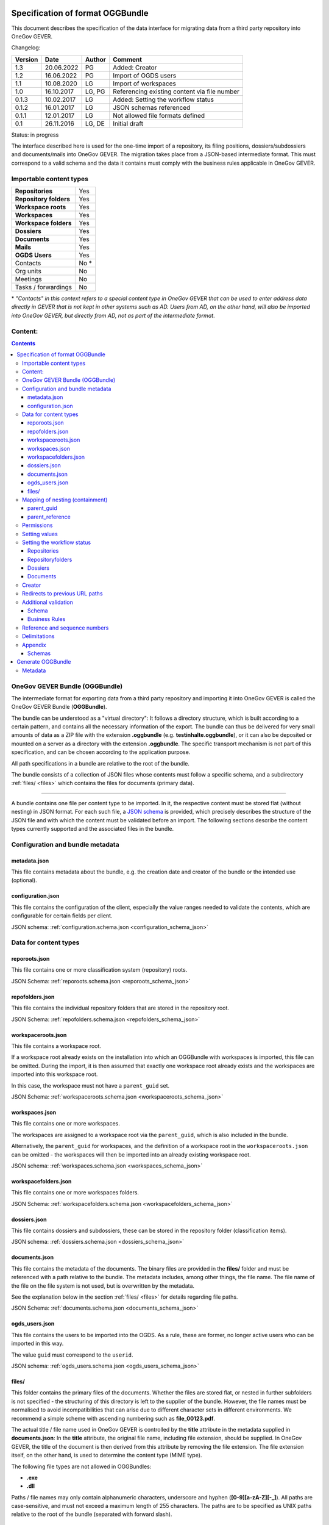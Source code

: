 .. _kapitel-oggbundle:

=================================
Specification of format OGGBundle
=================================

This document describes the specification of the data interface for migrating data from a third party repository into OneGov GEVER.

Changelog:

+---------------+--------------+-------------+--------------------------------------------------------+
| **Version**   | **Date**     | **Author**  | **Comment**                                            |
+===============+==============+=============+========================================================+
| 1.3           | 20.06.2022   | PG          | Added: Creator                                         |
+---------------+--------------+-------------+--------------------------------------------------------+
| 1.2           | 16.06.2022   | PG          | Import of OGDS users                                   |
+---------------+--------------+-------------+--------------------------------------------------------+
| 1.1           | 10.08.2020   | LG          | Import of workspaces                                   |
+---------------+--------------+-------------+--------------------------------------------------------+
| 1.0           | 16.10.2017   | LG, PG      | Referencing existing content via file number           |
+---------------+--------------+-------------+--------------------------------------------------------+
| 0.1.3         | 10.02.2017   | LG          | Added: Setting the workflow status                     |
+---------------+--------------+-------------+--------------------------------------------------------+
| 0.1.2         | 16.01.2017   | LG          | JSON schemas referenced                                |
+---------------+--------------+-------------+--------------------------------------------------------+
| 0.1.1         | 12.01.2017   | LG          | Not allowed file formats defined                       |
+---------------+--------------+-------------+--------------------------------------------------------+
| 0.1           | 26.11.2016   | LG, DE      | Initial draft                                          |
+---------------+--------------+-------------+--------------------------------------------------------+

Status: in progress

The interface described here is used for the one-time import of a repository, its filing positions, dossiers/subdossiers and documents/mails into OneGov GEVER. The migration takes place from a JSON-based intermediate format. This must correspond to a valid schema and the data it contains must comply with the business rules applicable in OneGov GEVER.

Importable content types
------------------------

+------------------------------+-------------+
| **Repositories**             | Yes         |
+------------------------------+-------------+
| **Repository folders**       | Yes         |
+------------------------------+-------------+
| **Workspace roots**          | Yes         |
+------------------------------+-------------+
| **Workspaces**               | Yes         |
+------------------------------+-------------+
| **Workspace folders**        | Yes         |
+------------------------------+-------------+
| **Dossiers**                 | Yes         |
+------------------------------+-------------+
| **Documents**                | Yes         |
+------------------------------+-------------+
| **Mails**                    | Yes         |
+------------------------------+-------------+
| **OGDS Users**               | Yes         |
+------------------------------+-------------+
| Contacts                     | No \*       |
+------------------------------+-------------+
| Org units                    | No          |
+------------------------------+-------------+
| Meetings                     | No          |
+------------------------------+-------------+
| Tasks / forwardings          | No          |
+------------------------------+-------------+

\* *"Contacts" in this context refers to a special content type in OneGov GEVER that can be used to enter address data directly in GEVER that is not kept in other systems such as AD. Users from AD, on the other hand, will also be imported into OneGov GEVER, but directly from AD, not as part of the intermediate format*.


Content:
--------
.. contents::

OneGov GEVER Bundle (OGGBundle)
-------------------------------

The intermediate format for exporting data from a third party repository and importing it into OneGov GEVER is called the OneGov GEVER Bundle (**OGGBundle**).

The bundle can be understood as a "virtual directory": It follows a directory structure, which is built according to a certain pattern, and contains all the necessary information of the export. The bundle can thus be delivered for very small amounts of data as a ZIP file with the extension **.oggbundle** (e.g. **testinhalte.oggbundle**), or it can also be deposited or mounted on a server as a directory with the extension **.oggbundle**. The specific transport mechanism is not part of this specification, and can be chosen according to the application purpose.

All path specifications in a bundle are relative to the root of the bundle.

The bundle consists of a collection of JSON files whose contents must follow a specific schema, and a subdirectory :ref:`files/ <files>` which contains the files for documents (primary data).

----

A bundle contains one file per content type to be imported. In it, the respective content must be stored flat (without nesting) in JSON format. For each such file, a `JSON schema <http://json-schema.org/>`__ is provided, which precisely describes the structure of the JSON file and with which the content must be validated before an import. The following sections describe the content types currently supported and the associated files in the bundle.

|img-image-1|

Configuration and bundle metadata
---------------------------------

metadata.json
~~~~~~~~~~~~~

This file contains metadata about the bundle, e.g. the creation date and creator of the bundle or the intended use (optional).

configuration.json
~~~~~~~~~~~~~~~~~~

This file contains the configuration of the client, especially the value ranges needed to validate the contents, which are configurable for certain fields per client.

JSON schema: :ref:`configuration.schema.json <configuration_schema_json>`

Data for content types
----------------------

reporoots.json
~~~~~~~~~~~~~~

This file contains one or more classification system (repository) roots.

JSON Schema: :ref:`reporoots.schema.json <reporoots_schema_json>`

repofolders.json
~~~~~~~~~~~~~~~~

This file contains the individual repository folders that are stored in the repository root.

JSON Schema: :ref:`repofolders.schema.json <repofolders_schema_json>`

workspaceroots.json
~~~~~~~~~~~~~~~~~~~

This file contains a workspace root.

If a workspace root already exists on the installation into which an OGGBundle with workspaces is imported, this file can be omitted. During the import, it is then assumed that exactly one workspace root already exists and the workspaces are imported into this workspace root.

In this case, the workspace must not have a ``parent_guid`` set.

JSON Schema: :ref:`workspaceroots.schema.json <workspaceroots_schema_json>`

workspaces.json
~~~~~~~~~~~~~~~

This file contains one or more workspaces.

The workspaces are assigned to a workspace root via the ``parent_guid``, which is also included in the bundle.

Alternatively, the ``parent_guid`` for workspaces, and the definition of a workspace root in the ``workspaceroots.json`` can be omitted - the workspaces will then be imported into an already existing workspace root.

JSON schema: :ref:`workspaces.schema.json <workspaces_schema_json>`

workspacefolders.json
~~~~~~~~~~~~~~~~~~~~~

This file contains one or more workspaces folders.

JSON Schema: :ref:`workspacefolders.schema.json <workspacefolders_schema_json>`

dossiers.json
~~~~~~~~~~~~~

This file contains dossiers and subdossiers, these can be stored in the repository folder (classification items).

JSON schema: :ref:`dossiers.schema.json <dossiers_schema_json>`

documents.json
~~~~~~~~~~~~~~

This file contains the metadata of the documents. The binary files are provided in the **files/** folder and must be referenced with a path relative to the bundle. The metadata includes, among other things, the file name. The file name of the file on the file system is not used, but is overwritten by the metadata.

See the explanation below in the section :ref:`files/ <files>` for details regarding file paths.

JSON Schema: :ref:`documents.schema.json <documents_schema_json>`

.. _files:

ogds_users.json
~~~~~~~~~~~~~~~~

This file contains the users to be imported into the OGDS. As a rule, these are former, no longer active users who can be imported in this way.

The value ``guid`` must correspond to the ``userid``.

JSON schema: :ref:`ogds_users.schema.json <ogds_users_schema_json>`


files/
~~~~~~

This folder contains the primary files of the documents. Whether the files are stored flat, or nested in further subfolders is not specified - the structuring of this directory is left to the supplier of the bundle. However, the file names must be normalised to avoid incompatibilities that can arise due to different character sets in different environments. We recommend a simple scheme with ascending numbering such as **file\_00123.pdf**.

The actual title / file name used in OneGov GEVER is controlled by the **title** attribute in the metadata supplied in **documents.json**: In the **title** attribute, the original file name, including file extension, should be supplied. In OneGov GEVER, the title of the document is then derived from this attribute by removing the file extension. The file extension itself, on the other hand, is used to determine the content type (MIME type).

The following file types are not allowed in OGGBundles:

- **.exe**

- **.dll**

Paths / file names may only contain alphanumeric characters, underscore and hyphen (**[0-9][a-zA-Z][-\_]**). All paths are case-sensitive, and must not exceed a maximum length of 255 characters. The paths are to be specified as UNIX paths relative to the root of the bundle (separated with forward slash).

Mapping of nesting (containment)
--------------------------------

The hierarchical relationship between objects is mapped using parent pointers.


parent_guid
~~~~~~~~~~~

Since the data in the JSON files is not stored in a nested manner, it is necessary to resolve this nesting during the import. This nesting is mapped by means of a globally unique ID (GUID) and a pointer from children to the containing parent. For this purpose, each object must have a GUID. This must be stored in the attribute **guid**. The nesting is established by means of a reference to the parent. For this purpose, each object that has a parent must define the attribute **parent\_guid** and thus reference the parent:

.. code::

  {
  "guid": "7777-0000-0000-0000",
  ...
  },
  {
  "guid": "9999-0000-0000-0000",
  "parent_guid": "7777-0000-0000-0000",
  ...
  }

It is also possible to reference an object as a parent via the ``parent_guid`` that is already in the system due to a previous import. This parent item then does not have to be supplied in the bundle (but may be, as long as the GUID remains the same).

If both an item with a specific GUID is delivered in the bundle and there is also an item with an identical GUID already in the system, the item from the bundle is ignored and skipped (so no metadata of the already existing item is updated either).

This means that if two bundles are imported one after the other, of which the second contains *additional* data, only the difference is imported (objects with GUIDs that did not yet exist in the first bundle). However, this requires that the GUIDs of objects that are to be recognised as "equal" / "already exist" do not change (otherwise the objects will be imported again and will therefore exist twice).


parent_reference
~~~~~~~~~~~~~~~~

As an alternative to the GUID, the reference number of an object can also be used as a unique reference to the parent. The use of the reference number as a parent pointer allows already existing objects to be referenced via their unique reference number, thus enabling partial imports. For example, it is possible to import documents into an existing dossier by referencing this dossier via its reference number.

If the reference number is used for referencing, the attribute **parent\_reference** (instead of **parent\_guid**) must be set. The file number in this attribute is expected to be a nested array of integers that map the individual components of the file number (without formatting). Example: `[[1, 3, 5], [472, 9]` corresponds to the reference number `1.3.5 / 472.9` (position 1.3.5, dossier 472, subdossier 9):

.. code::

  {
  "guid": "9999-0000-0000",
  "parent_reference": [[1, 3, 5], [472, 9],
  ...
  }


See also section :ref:`Business rules <business_rules>` for details of which content types may be nested and how.

Permissions
-----------

Permissions are inherited by default to children in OneGov GEVER. It is permitted to set permissions at the level of the repositoryroot, repositoryfolder and dossier, whereby permissions at the level of the dossier should be the exception.

The possible permissions are basically dependent on the respective content type. The permitted values can be taken from the JSON schema for the type. For most GEVER content, however, the controllable permissions are identical - the exception being workspace content.

Permissions are set by specifying a mapping according to the schema in the ``_permissions`` property of the item.

Example:

.. code::

  {
  "guid": "9999-0000-0000-0000",
  ...

    "_permissions": {
      "read": [
        "all_users"
      ],
      "add": [
        "privileged_users"
      ],
      "edit": [
        "privileged_users"
      ],
      "close": [
        "admin_users"
      ],
      "reactivate": [
        "admin_users"
      ]
    }
  }

Permissions can be assigned granularly for the following roles:

- ``read`` (read)

- ``add`` (add dossiers)

- ``edit`` (edit dossiers)

- ``close`` (close dossiers)

- ``reactivate`` (reactivate dossiers)

- ``manage_dossiers`` (manage dossiers)

In addition, a **block\_inheritance** flag can be used to specify whether the inheritance of permissions should be interrupted at this level. This means that from this level onwards, only the explicitly defined access authorizations are valid and no authorizations are taken over from the parent via inheritance:

.. code::

  "_permissions": {
    "block_inheritance": true,
    ...
  }

Permissions are assigned to one or more "principals", this corresponds to a user or a group.

--------------

For **workspaces** there are separate roles which can be set at different levels.

The following roles can be assigned at the workspace root level:

- ``workspaces_creator`` (create workspaces)
- ``workspaces_user`` (list workspaces)

At the level of a single workspace or a workspace folder, the following roles can be assigned:

- ``workspace_admin`` (admin)
- ``workspace_member`` (member)
- ``workspace_guest`` (guest)

**Participations in workspaces are mapped via local roles. To import a user's participation in a workspace, it is therefore sufficient to express the type of participation via a corresponding local role assignment in the ``_permissions`` property.**


Setting values
--------------

Default values are only set if the corresponding attributes are not available in the supplied JSON.

Setting the workflow status
---------------------------

For objects with a workflow, the property ``review_state`` can be used to specify in which state the object can be created.

The complete list of valid workflow states is defined in the schema of the corresponding objects.

Repositories
~~~~~~~~~~~~
| 

+-----------------------------------+---------+
| ``repositoryroot-state-active``   | Active  |
+-----------------------------------+---------+

Initial state: ``repositoryroot-state-active``

JSON Schema: :ref:`reporoots.schema.json <reporoots_schema_json>`

Repositoryfolders
~~~~~~~~~~~~~~~~~
| 

+-------------------------------------+---------+
| ``repositoryfolder-state-active``   | Active  |
+-------------------------------------+---------+

Initial state: ``repositoryfolder-state-active``

JSON Schema: :ref:`repofolders.schema.json <repofolders_schema_json>`

Dossiers
~~~~~~~~
| 

+------------------------------+------------------+
| ``dossier-state-active``     | Active           |
+------------------------------+------------------+
| ``dossier-state-resolved``   | Resolved         |
+------------------------------+------------------+

Initial state: ``dossier-state-active``

Therefore, to deliver a dossier in the completed state, the
``review_state`` is set to the appropriate value:

  ...

  "``review_state``: ``dossier-state-resolved``,

  ...

When a dossier is delivered in the resolved state, each contained subdossier MUST also have the status ``dossier-state-resolved``. Fulfilment of the rules on ``loose sheets`` and date ranges, on the other hand, is recommended but not strictly required for import (will be logged but imported ``as-is``).

JSON Schema: :ref:`dossiers.schema.json <dossiers_schema_json>`

Documents
~~~~~~~~~
| 

+----------------------------+----------------------+
| ``document-state-draft``   | (default state)      |
+----------------------------+----------------------+

Inital state: ``document-state-draft``

JSON Schema: :ref:`documents.schema.json <documents_schema_json>`


Creator
-------

The creator of an object can be set for all contents with the property ``_creator``. The corresponding journal entries are also recorded in the name of the creator of the respective object.


Redirects to previous URL paths
-------------------------------
In order to ensure that old links to the original path of a document or dossier still work, the original paths can be specified under the key ``_old_paths``. This way, the old URLs lead to the newly created object with a redirect.


Additional validation
---------------------

Schema
~~~~~~

- The GUID of each imported object must be unique.

- The reference number of a dossier/document must be unique, also the position number of an item.

- Date and DateTime fields must be formatted according to `RFC 3339 <http://www.ietf.org/rfc/rfc3339.txt>`__.

.. _business_rules:

Business Rules
~~~~~~~~~~~~~~~

The following business rules apply in OneGov GEVER:

- The configuration variable **maximum\_repository\_depth** and **maximum\_dossier\_depth** define how deep folder items and dossiers may be nested within each other.

- Closed dossiers:

   - Closed dossiers may not contain open subdossiers.

   - If a dossier is closed and has subdossiers, all documents must be assigned to a subdossier, the main dossier must not contain any documents directly assigned to it ("no loose sheets").

   - The end date of a resolved dossier must always be greater than or equal to the end date of all its subdossiers, and greater than or equal to the document date of a contained document.

- A repositoryfolder can only contain either dossiers or further repositoryfolders, never objects of both content types at the same time. Accordingly, dossiers may only be contained in leaf nodes of the repository.

- For the following fields, the choice is restricted by the parent:

   - ``custody_period``

   - ``archival_value``

   - ``classification``

   - ``privacy_layer``

   - ``retention_period`` - *Depending on the configuration, this rule may not be active*.

   Restricting in this context means that the list of available
   available elements according to the JSON schema definition to the element
   selected by the parent and all subsequent elements is reduced.

Reference and sequence numbers
------------------------------

In OneGov GEVER, reference numbers are kept and displayed on the dossier and document levels. The display format of the reference number (grouping, separator) is configurable per client and the individual components are stored separately, independent of the formatted string.

| An example of the reference number of a document in GEVER looks as follows:
| **FD 0.7.1.1 / 5.3 / 54**

The individual components here stand for the following:

- **FD** - an abbreviation that can be configured per client and is used in the reference number.

- **0.7.1.1** - the number of the repositoryfolder. Composed of the individual components (**0**, **7**, **1**, and **1**) which are managed / stored locally on the corresponding repositoryfolders. Separated by a configurable separator (point by default).

- **5** - the number of the dossier within the leaf repositoryfolder (ascending counter per heading).

- **3** - the number of a subdossier within the dossier, if subdossiers exist.

- **54** - the globally unique sequence number of the document (also unique without the rest of the reference number).

The reference numbers for dossiers/subdossiers leave out the last part
(sequence number of the document).

Delimitations
-------------

- For the time being, only the mentioned content types can be imported, not all types available in OneGov GEVER.

- Document versions cannot be imported.

- Mails cannot be converted losslessly from *\*.msg* to *\*.eml* during automatic import, so they must first be converted to \*.eml.

- It cannot be checked whether the rights are set "sensibly" (optimal use of the inheritance mechanism, no redundancies). Any simplification of the permissions must be carried out before importing the data into OneGov GEVER.

.. |img-image-1| image:: img/image1.png

.. _chapter-oggbundle-appendix:

Appendix
--------

Schemas
~~~~~~~


The JSON schemas that define the structure of the JSON files for the metadata are stored here:

.. _configuration_schema_json:

:download:`configuration.schema.json <data/configuration.schema.json>`

.. container:: collapsible

    .. container:: header

       Schema anzeigen

    .. literalinclude:: data/configuration.schema.json
       :language: json

----------

.. _documents_schema_json:

:download:`documents.schema.json <../../../../opengever/bundle/schemas/documents.schema.json>`

.. container:: collapsible

    .. container:: header

       Schema anzeigen

    .. literalinclude:: ../../../../opengever/bundle/schemas/documents.schema.json
       :language: json

----------

.. _dossiers_schema_json:

:download:`dossiers.schema.json <../../../../opengever/bundle/schemas/dossiers.schema.json>`

.. container:: collapsible

    .. container:: header

       Schema anzeigen

    .. literalinclude:: ../../../../opengever/bundle/schemas/dossiers.schema.json
       :language: json

----------

.. _repofolders_schema_json:

:download:`repofolders.schema.json <../../../../opengever/bundle/schemas/repofolders.schema.json>`

.. container:: collapsible

    .. container:: header

       Schema anzeigen

    .. literalinclude:: ../../../../opengever/bundle/schemas/repofolders.schema.json
       :language: json

----------

.. _reporoots_schema_json:

:download:`reporoots.schema.json <../../../../opengever/bundle/schemas/reporoots.schema.json>`


.. container:: collapsible

    .. container:: header

       Schema anzeigen

    .. literalinclude:: ../../../../opengever/bundle/schemas/reporoots.schema.json
       :language: json

----------

.. _workspaceroots_schema_json:

:download:`workspaceroots.schema.json <../../../../opengever/bundle/schemas/workspaceroots.schema.json>`


.. container:: collapsible

    .. container:: header

       Schema anzeigen

    .. literalinclude:: ../../../../opengever/bundle/schemas/workspaceroots.schema.json
       :language: json

----------

.. _workspaces_schema_json:

:download:`workspaces.schema.json <../../../../opengever/bundle/schemas/workspaces.schema.json>`


.. container:: collapsible

    .. container:: header

       Schema anzeigen

    .. literalinclude:: ../../../../opengever/bundle/schemas/workspaces.schema.json
       :language: json

----------

.. _workspacefolders_schema_json:

:download:`workspacefolders.schema.json <../../../../opengever/bundle/schemas/workspacefolders.schema.json>`


.. container:: collapsible

    .. container:: header

       Schema anzeigen

    .. literalinclude:: ../../../../opengever/bundle/schemas/workspacefolders.schema.json
       :language: json

----------

.. _ogds_users_schema_json:

:download:`ogds_users.schema.json <../../../../opengever/bundle/schemas/ogds_users.schema.json>`


.. container:: collapsible

    .. container:: header

       Schema anzeigen

    .. literalinclude:: ../../../../opengever/bundle/schemas/ogds_users.schema.json
       :language: json


==================
Generate OGGBundle
==================

With ``bin/create-bundle`` a ``OGGBundle`` can be generated from a data directory or an Excel file containing a classification system.

The following applies to creating a bundle from a filesystem:

- If ``--repo-nesting-depth`` is set, the script will generate a ``OGGBundle`` for a complete ``repository``. In this case, the ``source_dir`` in the ``OGGBundle`` is mapped as a ``reporoot``, and all directories that have a nesting depth less than ``--repo-nesting-depth`` are mapped as ``repofolders``. Other directories as ``dossiers`` and files as ``documents``.

- If ``--repo-nesting-depth`` is not set (``--repo-nesting-depth=-1``), then the script generates a ``OGGBundle`` for a partial import. In this case the ``source_dir`` is not mapped in the ``OGGBundle``, all contained directories are mapped as ``dossiers`` and files as ``documents``. The folder location or dossier into which the ``OGGBundle`` is to be imported must be specified with ``--import-repository-references`` and optionally ``--import-dossier-reference``.

Only certain arguments are allowed for creating a bundle from Excel. In addition, dossiers and documents cannot be created,
as the Excel only contains the repository.

With ``bin/create-bundle --help`` a complete list of possible arguments can be displayed.

Metadata
---------

The creation date of a file is used as ``document_date`` in the corresponding OGG object and the modification date of the file is used as the modification date.
